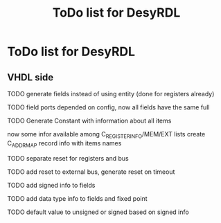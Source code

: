 #+title: ToDo list for DesyRDL

* ToDo list for DesyRDL

** VHDL side
**** TODO generate fields instead of using entity (done for registers already)
**** TODO field ports depended on config, now all fields have the same full
**** TODO Generate Constant with information about all items
now some infor available among C_REGISTER_INFO/MEM/EXT lists
create C_ADDRMAP record info with items names

**** TODO separate reset for registers and bus
**** TODO add reset to external bus, generate reset on timeout

**** TODO add signed info to fields
**** TODO add data type info to fields and fixed point
**** TODO default value to unsigned or signed based on signed info



